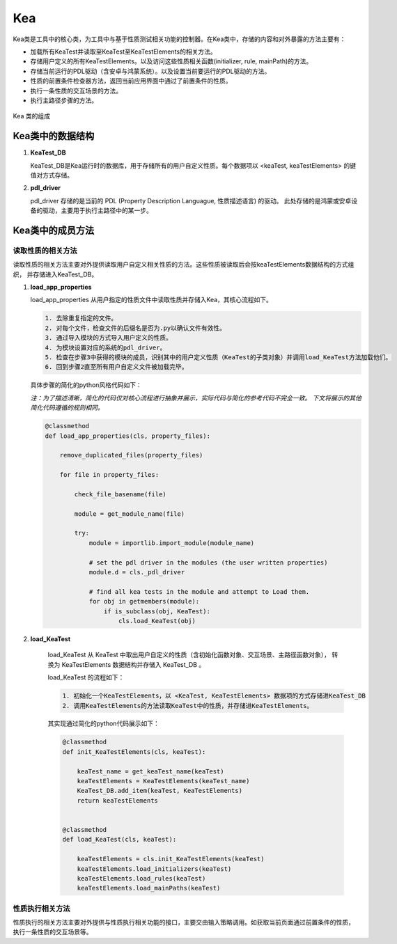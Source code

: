 Kea
===========================

Kea类是工具中的核心类，为工具中与基于性质测试相关功能的控制器。在Kea类中，存储的内容和对外暴露的方法主要有：

- 加载所有KeaTest并读取至KeaTest至KeaTestElements的相关方法。
- 存储用户定义的所有KeaTestElements。以及访问这些性质相关函数(initializer, rule, mainPath)的方法。
- 存储当前运行的PDL驱动（含安卓与鸿蒙系统）。以及设置当前要运行的PDL驱动的方法。
- 性质的前置条件检查器方法，返回当前应用界面中通过了前置条件的性质。
- 执行一条性质的交互场景的方法。
- 执行主路径步骤的方法。

.. figure:: ../../../images/class_kea.png
    :align: center

    Kea 类的组成

Kea类中的数据结构
-----------------------

1. **KeaTest_DB**
   
   KeaTest_DB是Kea运行时的数据库，用于存储所有的用户自定义性质。每个数据项以 <keaTest, keaTestElements> 
   的键值对方式存储。

2. **pdl_driver**

   pdl_driver 存储的是当前的 PDL (Property Description Languague, 性质描述语言) 的驱动。
   此处存储的是鸿蒙或安卓设备的驱动，主要用于执行主路径中的某一步。

Kea类中的成员方法
-------------------------

读取性质的相关方法
~~~~~~~~~~~~~~~~~~~~~~~

读取性质的相关方法主要对外提供读取用户自定义相关性质的方法。这些性质被读取后会按keaTestElements数据结构的方式组织，
并存储进入KeaTest_DB。

1. **load_app_properties**

   load_app_properties 从用户指定的性质文件中读取性质并存储入Kea，其核心流程如下。

   .. code-block:: 

       1. 去除重复指定的文件。
       2. 对每个文件，检查文件的后缀名是否为.py以确认文件有效性。
       3. 通过导入模块的方式导入用户定义的性质。
       4. 为模块设置对应的系统的pdl_driver。
       5. 检查在步骤3中获得的模块的成员，识别其中的用户定义性质（KeaTest的子类对象）并调用load_KeaTest方法加载他们。
       6. 回到步骤2直至所有用户自定义文件被加载完毕。
   
   具体步骤的简化的python风格代码如下：

   *注：为了描述清晰，简化的代码仅对核心流程进行抽象并展示，实际代码与简化的参考代码不完全一致。
   下文将展示的其他简化代码遵循的规则相同。*

   .. code-block:: python

        @classmethod
        def load_app_properties(cls, property_files):

            remove_duplicated_files(property_files)

            for file in property_files:

                check_file_basename(file)

                module = get_module_name(file)
                
                try:
                    module = importlib.import_module(module_name)

                    # set the pdl driver in the modules (the user written properties)
                    module.d = cls._pdl_driver

                    # find all kea tests in the module and attempt to Load them.
                    for obj in getmembers(module):
                        if is_subclass(obj, KeaTest):
                            cls.load_KeaTest(obj)

2. **load_KeaTest**
   
    load_KeaTest 从 KeaTest 中取出用户自定义的性质（含初始化函数对象、交互场景、主路径函数对象），
    转换为 KeaTestElements 数据结构并存储入 KeaTest_DB 。

    load_KeaTest 的流程如下：

    .. code-block:: 

       1. 初始化一个KeaTestElements，以 <KeaTest, KeaTestElements> 数据项的方式存储进KeaTest_DB
       2. 调用KeaTestElements的方法读取KeaTest中的性质，并存储进KeaTestElements。
    
    其实现通过简化的python代码展示如下：

    .. code-block:: python

        @classmethod
        def init_KeaTestElements(cls, keaTest):

            keaTest_name = get_keaTest_name(keaTest)
            keaTestElements = KeaTestElements(keaTest_name)
            KeaTest_DB.add_item(keaTest, KeaTestElements)
            return keaTestElements 


        @classmethod
        def load_KeaTest(cls, keaTest):

            keaTestElements = cls.init_KeaTestElements(keaTest)
            keaTestElements.load_initializers(keaTest)        
            keaTestElements.load_rules(keaTest)
            keaTestElements.load_mainPaths(keaTest)
    


性质执行相关方法
~~~~~~~~~~~~~~~~~~~~~~~

性质执行的相关方法主要对外提供与性质执行相关功能的接口，主要交由输入策略调用。如获取当前页面通过前置条件的性质，
执行一条性质的交互场景等。